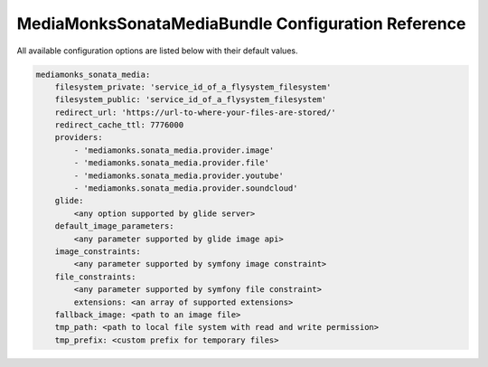 MediaMonksSonataMediaBundle Configuration Reference
===================================================

All available configuration options are listed below with their default values.

.. code-block:: yaml

    mediamonks_sonata_media:
        filesystem_private: 'service_id_of_a_flysystem_filesystem'
        filesystem_public: 'service_id_of_a_flysystem_filesystem'
        redirect_url: 'https://url-to-where-your-files-are-stored/'
        redirect_cache_ttl: 7776000
        providers:
            - 'mediamonks.sonata_media.provider.image'
            - 'mediamonks.sonata_media.provider.file'
            - 'mediamonks.sonata_media.provider.youtube'
            - 'mediamonks.sonata_media.provider.soundcloud'
        glide:
            <any option supported by glide server>
        default_image_parameters:
            <any parameter supported by glide image api>
        image_constraints:
            <any parameter supported by symfony image constraint>
        file_constraints:
            <any parameter supported by symfony file constraint>
            extensions: <an array of supported extensions>
        fallback_image: <path to an image file>
        tmp_path: <path to local file system with read and write permission>
        tmp_prefix: <custom prefix for temporary files>

